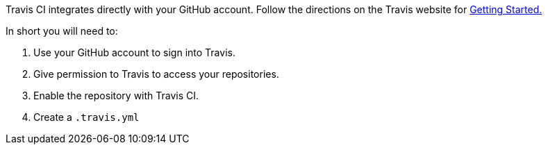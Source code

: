 Travis CI integrates directly with your GitHub account. Follow the directions on the Travis website for
https://docs.travis-ci.com/user/getting-started/[Getting Started.]

In short you will need to:

. Use your GitHub account to sign into Travis.
. Give permission to Travis to access your repositories.
. Enable the repository with Travis CI.
. Create a `.travis.yml`